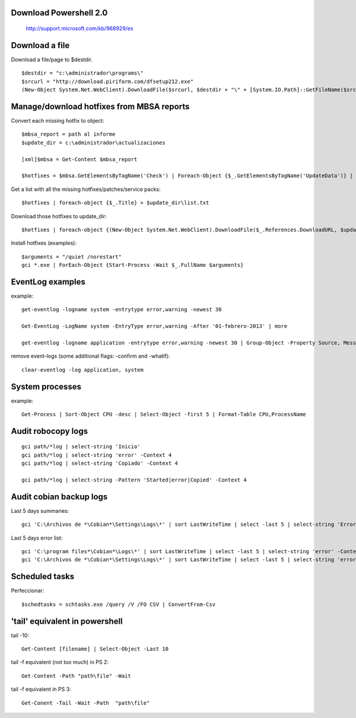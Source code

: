 Download Powershell 2.0
-----------------------------------

     http://support.microsoft.com/kb/968929/es


Download a file
-------------------------------

Download a file/page to $destdir.

::

    $destdir = "c:\administrador\programs\"
    $srcurl = "http://download.piriform.com/dfsetup212.exe"
    (New-Object System.Net.WebClient).DownloadFile($srcurl, $destdir + "\" + [System.IO.Path]::GetFileName($srcurl))


Manage/download hotfixes from MBSA reports
-----------------------------------------------------

Convert each missing hotfix to object::

    $mbsa_report = path al informe
    $update_dir = c:\administrador\actualizaciones 

    [xml]$mbsa = Get-Content $mbsa_report 

    $hotfixes = $mbsa.GetElementsByTagName('Check') | Foreach-Object {$_.GetElementsByTagName('UpdateData')} | where-object {$_.IsInstalled -eq "false"}  

Get a list with all the missing hotfixes/patches/service packs:: 
    
    $hotfixes | foreach-object {$_.Title} > $update_dir\list.txt

Download those hotfixes to update_dir::

    $hotfixes | foreach-object {(New-Object System.Net.WebClient).DownloadFile($_.References.DownloadURL, $update_dir + "\" + [System.IO.Path]::GetFileName($_.References.DownloadURL))}

Install hotfixes (examples)::

    $arguments = "/quiet /norestart"
    gci *.exe | ForEach-Object {Start-Process -Wait $_.FullName $arguments}

EventLog examples
--------------------------

example::
    
    get-eventlog -logname system -entrytype error,warning -newest 30

    Get-EventLog -LogName system -EntryType error,warning -After '01-febrero-2013' | more
    
    get-eventlog -logname application -entrytype error,warning -newest 30 | Group-Object -Property Source, Message | fl -GroupBy Name -Property Count, Name

remove event-logs (some additional flags: -confirm and -whatif)::

    clear-eventlog -log application, system



System processes 
----------------

example:: 

    Get-Process | Sort-Object CPU -desc | Select-Object -first 5 | Format-Table CPU,ProcessName


Audit robocopy logs
-----------------------------------------

::

    gci path/*log | select-string 'Inicio' 
    gci path/*log | select-string 'error' -Context 4
    gci path/*log | select-string 'Copiado' -Context 4

    gci path/*log | select-string -Pattern 'Started|error|Copied' -Context 4

Audit cobian backup logs
----------------------------------------------------------

Last 5 days summaries::

    gci 'C:\Archivos de *\Cobian*\Settings\Logs\*' | sort LastWriteTime | select -last 5 | select-string 'Errores:'

Last 5 days error list::

    gci 'C:\program files*\Cobian*\Logs\*' | sort LastWriteTime | select -last 5 | select-string 'error' -Context 4
    gci 'C:\Archivos de *\Cobian*\Settings\Logs\*' | sort LastWriteTime | select -last 5 | select-string 'error' -Context 4

Scheduled tasks
---------------------------

Perfeccionar::

    $schedtasks = schtasks.exe /query /V /FO CSV | ConvertFrom-Csv

'tail' equivalent in powershell
----------------------------------------

tail -10::

    Get-Content [filename] | Select-Object -Last 10

tail -f equivalent (not too much) in PS 2::

    Get-Content -Path "path\file" -Wait

tail -f equivalent in PS 3::

    Get-Conent -Tail -Wait -Path  "path\file" 
